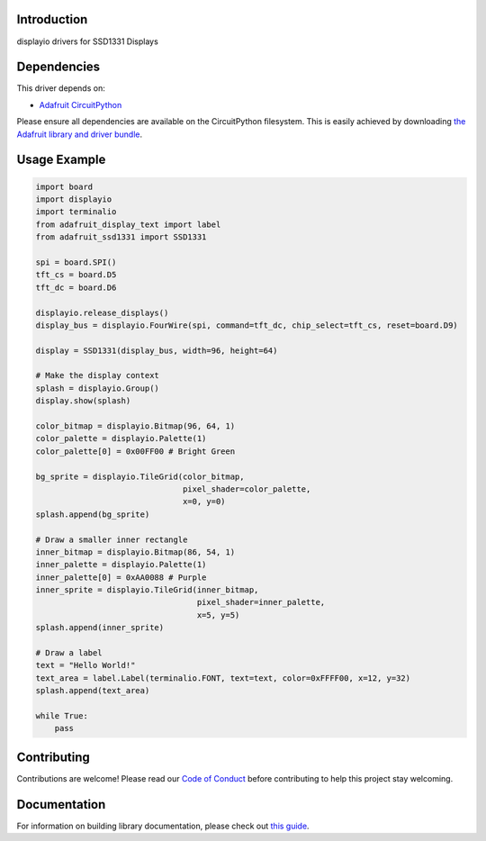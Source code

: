 Introduction
============

.. image:: https://readthedocs.org/projects/adafruit-circuitpython-ssd1331/badge/?version=latest
    :target: https://circuitpython.readthedocs.io/projects/ssd1331/en/latest/
    :alt: Documentation Status

.. image:: https://img.shields.io/discord/327254708534116352.svg
    :target: https://adafru.it/discord
    :alt: Discord

.. image:: https://github.com/adafruit/Adafruit_CircuitPython_SSD1331/workflows/Build%20CI/badge.svg
    :target: https://github.com/adafruit/Adafruit_CircuitPython_SSD1331/actions/
    :alt: Build Status

displayio drivers for SSD1331 Displays


Dependencies
=============
This driver depends on:

* `Adafruit CircuitPython <https://github.com/adafruit/circuitpython>`_

Please ensure all dependencies are available on the CircuitPython filesystem.
This is easily achieved by downloading
`the Adafruit library and driver bundle <https://github.com/adafruit/Adafruit_CircuitPython_Bundle>`_.

Usage Example
=============

.. code-block:: python

    import board
    import displayio
    import terminalio
    from adafruit_display_text import label
    from adafruit_ssd1331 import SSD1331

    spi = board.SPI()
    tft_cs = board.D5
    tft_dc = board.D6

    displayio.release_displays()
    display_bus = displayio.FourWire(spi, command=tft_dc, chip_select=tft_cs, reset=board.D9)

    display = SSD1331(display_bus, width=96, height=64)

    # Make the display context
    splash = displayio.Group()
    display.show(splash)

    color_bitmap = displayio.Bitmap(96, 64, 1)
    color_palette = displayio.Palette(1)
    color_palette[0] = 0x00FF00 # Bright Green

    bg_sprite = displayio.TileGrid(color_bitmap,
                                   pixel_shader=color_palette,
                                   x=0, y=0)
    splash.append(bg_sprite)

    # Draw a smaller inner rectangle
    inner_bitmap = displayio.Bitmap(86, 54, 1)
    inner_palette = displayio.Palette(1)
    inner_palette[0] = 0xAA0088 # Purple
    inner_sprite = displayio.TileGrid(inner_bitmap,
                                      pixel_shader=inner_palette,
                                      x=5, y=5)
    splash.append(inner_sprite)

    # Draw a label
    text = "Hello World!"
    text_area = label.Label(terminalio.FONT, text=text, color=0xFFFF00, x=12, y=32)
    splash.append(text_area)

    while True:
        pass

Contributing
============

Contributions are welcome! Please read our `Code of Conduct
<https://github.com/adafruit/Adafruit_CircuitPython_SSD1331/blob/main/CODE_OF_CONDUCT.md>`_
before contributing to help this project stay welcoming.

Documentation
=============

For information on building library documentation, please check out `this guide <https://learn.adafruit.com/creating-and-sharing-a-circuitpython-library/sharing-our-docs-on-readthedocs#sphinx-5-1>`_.

